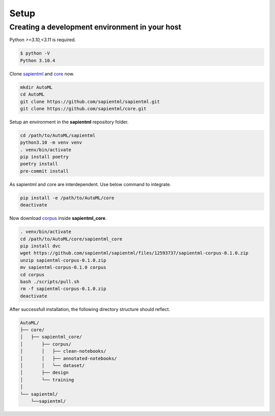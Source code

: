 =====
Setup
=====

Creating a development environment in your host
===============================================

Python `>=3.10,<3.11` is required.

.. code-block:: bash

   $ python -V
   Python 3.10.4

Clone `sapientml <https://github.com/sapientml/sapientml.git>`_ and `core <https://github.com/sapientml/core.git>`_ now.

.. code-block:: bash

   mkdir AutoML
   cd AutoML
   git clone https://github.com/sapientml/sapientml.git
   git clone https://github.com/sapientml/core.git

Setup an environment in the **sapientml** repository folder.

.. code-block:: bash

   cd /path/to/AutoML/sapientml
   python3.10 -m venv venv
   . venv/bin/activate
   pip install poetry
   poetry install
   pre-commit install

As sapientml and core are interdependent. Use below command to integrate.

.. code-block:: bash

   pip install -e /path/to/AutoML/core
   deactivate

Now download `corpus <https://github.com/sapientml/sapientml/files/12593737/sapientml-corpus-0.1.0.zip>`_ inside **sapientml_core**.

.. code-block:: bash

   . venv/bin/activate
   cd /path/to/AutoML/core/sapientml_core
   pip install dvc
   wget https://github.com/sapientml/sapientml/files/12593737/sapientml-corpus-0.1.0.zip
   unzip sapientml-corpus-0.1.0.zip
   mv sapientml-corpus-0.1.0 corpus
   cd corpus
   bash ./scripts/pull.sh
   rm -f sapientml-corpus-0.1.0.zip
   deactivate

After successfull installation, the following directory structure should reflect.

.. code-block::
   
   AutoML/
   ├── core/
   │   ├── sapientml_core/
   │       ├── corpus/
   │       │   ├── clean-notebooks/
   │       │   ├── annotated-notebooks/
   │       │   └── dataset/
   │       ├── design
   │       └── training
   │  
   └── sapientml/
       └──sapientml/

.. _sapientml: https://github.com/sapientml/sapientml.git
.. _core: https://github.com/sapientml/core.git
.. _corpus: https://github.com/sapientml/sapientml/files/12593737/sapientml-corpus-0.1.0.zip
